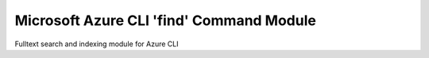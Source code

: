 Microsoft Azure CLI 'find' Command Module
=============================================

Fulltext search and indexing module for Azure CLI
